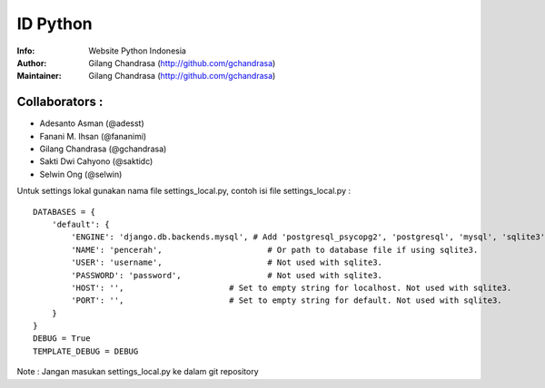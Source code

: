 ===========
ID Python
===========
:Info: Website Python Indonesia
:Author: Gilang Chandrasa (http://github.com/gchandrasa)
:Maintainer: Gilang Chandrasa (http://github.com/gchandrasa)

Collaborators :
===============

- Adesanto Asman (@adesst)
- Fanani M. Ihsan (@fananimi)
- Gilang Chandrasa (@gchandrasa)
- Sakti Dwi Cahyono (@saktidc)
- Selwin Ong (@selwin)

Untuk settings lokal gunakan nama file settings_local.py, contoh isi file settings_local.py :
::

	DATABASES = {
	    'default': {
	        'ENGINE': 'django.db.backends.mysql', # Add 'postgresql_psycopg2', 'postgresql', 'mysql', 'sqlite3' or 'oracle'.
	        'NAME': 'pencerah',                      # Or path to database file if using sqlite3.
	        'USER': 'username',                      # Not used with sqlite3.
	        'PASSWORD': 'password',                  # Not used with sqlite3.
	        'HOST': '',                      # Set to empty string for localhost. Not used with sqlite3.
	        'PORT': '',                      # Set to empty string for default. Not used with sqlite3.
	    }
	}
	DEBUG = True
	TEMPLATE_DEBUG = DEBUG

Note : 
Jangan masukan settings_local.py ke dalam git repository